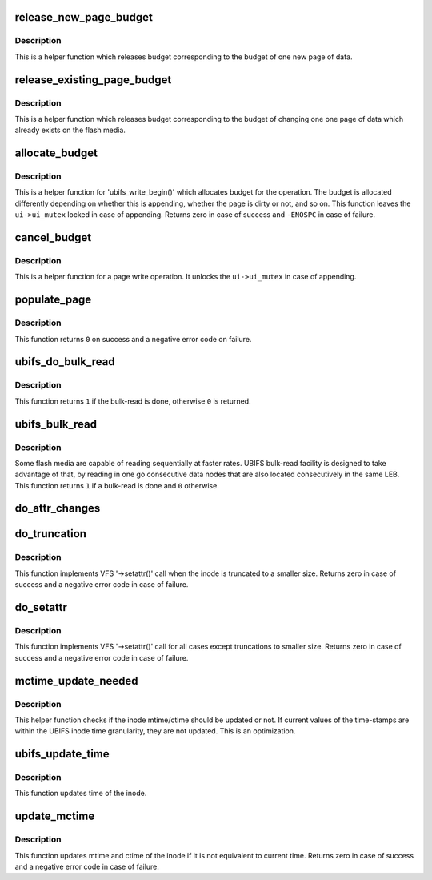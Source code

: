 .. -*- coding: utf-8; mode: rst -*-
.. src-file: fs/ubifs/file.c

.. _`release_new_page_budget`:

release_new_page_budget
=======================

.. c:function:: void release_new_page_budget(struct ubifs_info *c)

    release budget of a new page.

    :param c:
        UBIFS file-system description object
    :type c: struct ubifs_info \*

.. _`release_new_page_budget.description`:

Description
-----------

This is a helper function which releases budget corresponding to the budget
of one new page of data.

.. _`release_existing_page_budget`:

release_existing_page_budget
============================

.. c:function:: void release_existing_page_budget(struct ubifs_info *c)

    release budget of an existing page.

    :param c:
        UBIFS file-system description object
    :type c: struct ubifs_info \*

.. _`release_existing_page_budget.description`:

Description
-----------

This is a helper function which releases budget corresponding to the budget
of changing one one page of data which already exists on the flash media.

.. _`allocate_budget`:

allocate_budget
===============

.. c:function:: int allocate_budget(struct ubifs_info *c, struct page *page, struct ubifs_inode *ui, int appending)

    allocate budget for 'ubifs_write_begin()'.

    :param c:
        UBIFS file-system description object
    :type c: struct ubifs_info \*

    :param page:
        page to allocate budget for
    :type page: struct page \*

    :param ui:
        UBIFS inode object the page belongs to
    :type ui: struct ubifs_inode \*

    :param appending:
        non-zero if the page is appended
    :type appending: int

.. _`allocate_budget.description`:

Description
-----------

This is a helper function for 'ubifs_write_begin()' which allocates budget
for the operation. The budget is allocated differently depending on whether
this is appending, whether the page is dirty or not, and so on. This
function leaves the \ ``ui->ui_mutex``\  locked in case of appending. Returns zero
in case of success and \ ``-ENOSPC``\  in case of failure.

.. _`cancel_budget`:

cancel_budget
=============

.. c:function:: void cancel_budget(struct ubifs_info *c, struct page *page, struct ubifs_inode *ui, int appending)

    cancel budget.

    :param c:
        UBIFS file-system description object
    :type c: struct ubifs_info \*

    :param page:
        page to cancel budget for
    :type page: struct page \*

    :param ui:
        UBIFS inode object the page belongs to
    :type ui: struct ubifs_inode \*

    :param appending:
        non-zero if the page is appended
    :type appending: int

.. _`cancel_budget.description`:

Description
-----------

This is a helper function for a page write operation. It unlocks the
\ ``ui->ui_mutex``\  in case of appending.

.. _`populate_page`:

populate_page
=============

.. c:function:: int populate_page(struct ubifs_info *c, struct page *page, struct bu_info *bu, int *n)

    copy data nodes into a page for bulk-read.

    :param c:
        UBIFS file-system description object
    :type c: struct ubifs_info \*

    :param page:
        page
    :type page: struct page \*

    :param bu:
        bulk-read information
    :type bu: struct bu_info \*

    :param n:
        next zbranch slot
    :type n: int \*

.. _`populate_page.description`:

Description
-----------

This function returns \ ``0``\  on success and a negative error code on failure.

.. _`ubifs_do_bulk_read`:

ubifs_do_bulk_read
==================

.. c:function:: int ubifs_do_bulk_read(struct ubifs_info *c, struct bu_info *bu, struct page *page1)

    do bulk-read.

    :param c:
        UBIFS file-system description object
    :type c: struct ubifs_info \*

    :param bu:
        bulk-read information
    :type bu: struct bu_info \*

    :param page1:
        first page to read
    :type page1: struct page \*

.. _`ubifs_do_bulk_read.description`:

Description
-----------

This function returns \ ``1``\  if the bulk-read is done, otherwise \ ``0``\  is returned.

.. _`ubifs_bulk_read`:

ubifs_bulk_read
===============

.. c:function:: int ubifs_bulk_read(struct page *page)

    determine whether to bulk-read and, if so, do it.

    :param page:
        page from which to start bulk-read.
    :type page: struct page \*

.. _`ubifs_bulk_read.description`:

Description
-----------

Some flash media are capable of reading sequentially at faster rates. UBIFS
bulk-read facility is designed to take advantage of that, by reading in one
go consecutive data nodes that are also located consecutively in the same
LEB. This function returns \ ``1``\  if a bulk-read is done and \ ``0``\  otherwise.

.. _`do_attr_changes`:

do_attr_changes
===============

.. c:function:: void do_attr_changes(struct inode *inode, const struct iattr *attr)

    change inode attributes.

    :param inode:
        inode to change attributes for
    :type inode: struct inode \*

    :param attr:
        describes attributes to change
    :type attr: const struct iattr \*

.. _`do_truncation`:

do_truncation
=============

.. c:function:: int do_truncation(struct ubifs_info *c, struct inode *inode, const struct iattr *attr)

    truncate an inode.

    :param c:
        UBIFS file-system description object
    :type c: struct ubifs_info \*

    :param inode:
        inode to truncate
    :type inode: struct inode \*

    :param attr:
        inode attribute changes description
    :type attr: const struct iattr \*

.. _`do_truncation.description`:

Description
-----------

This function implements VFS '->setattr()' call when the inode is truncated
to a smaller size. Returns zero in case of success and a negative error code
in case of failure.

.. _`do_setattr`:

do_setattr
==========

.. c:function:: int do_setattr(struct ubifs_info *c, struct inode *inode, const struct iattr *attr)

    change inode attributes.

    :param c:
        UBIFS file-system description object
    :type c: struct ubifs_info \*

    :param inode:
        inode to change attributes for
    :type inode: struct inode \*

    :param attr:
        inode attribute changes description
    :type attr: const struct iattr \*

.. _`do_setattr.description`:

Description
-----------

This function implements VFS '->setattr()' call for all cases except
truncations to smaller size. Returns zero in case of success and a negative
error code in case of failure.

.. _`mctime_update_needed`:

mctime_update_needed
====================

.. c:function:: int mctime_update_needed(const struct inode *inode, const struct timespec64 *now)

    check if mtime or ctime update is needed.

    :param inode:
        the inode to do the check for
    :type inode: const struct inode \*

    :param now:
        current time
    :type now: const struct timespec64 \*

.. _`mctime_update_needed.description`:

Description
-----------

This helper function checks if the inode mtime/ctime should be updated or
not. If current values of the time-stamps are within the UBIFS inode time
granularity, they are not updated. This is an optimization.

.. _`ubifs_update_time`:

ubifs_update_time
=================

.. c:function:: int ubifs_update_time(struct inode *inode, struct timespec64 *time, int flags)

    update time of inode.

    :param inode:
        inode to update
    :type inode: struct inode \*

    :param time:
        *undescribed*
    :type time: struct timespec64 \*

    :param flags:
        *undescribed*
    :type flags: int

.. _`ubifs_update_time.description`:

Description
-----------

This function updates time of the inode.

.. _`update_mctime`:

update_mctime
=============

.. c:function:: int update_mctime(struct inode *inode)

    update mtime and ctime of an inode.

    :param inode:
        inode to update
    :type inode: struct inode \*

.. _`update_mctime.description`:

Description
-----------

This function updates mtime and ctime of the inode if it is not equivalent to
current time. Returns zero in case of success and a negative error code in
case of failure.

.. This file was automatic generated / don't edit.

